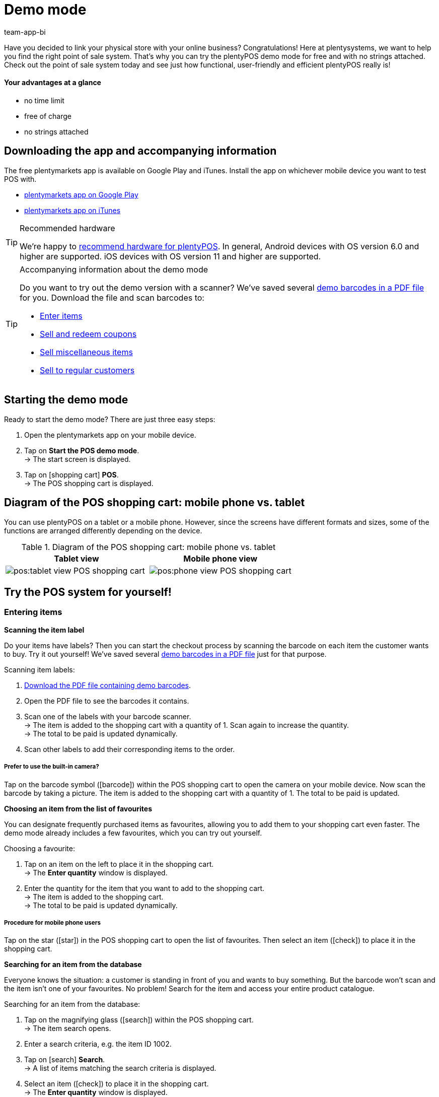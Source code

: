 = Demo mode
:author: team-app-bi
:keywords: App demo, POS demo mode, plentyPOS demo, plenty POS demo, plenty POS, plentyPOS test, test plentyPOS, plentyPOS test
:description: Want to link your physical store with your online business? See what the free demo version of plentyPOS has to offer.

Have you decided to link your physical store with your online business? Congratulations! Here at plentysystems, we want to help you find the right point of sale system.
That’s why you can try the plentyPOS demo mode for free and with no strings attached. Check out the point of sale system today and see just how functional, user-friendly and efficient plentyPOS really is!

[discrete]
==== Your advantages at a glance

* no time limit
* free of charge
* no strings attached

[#200]
== Downloading the app and accompanying information

The free plentymarkets app is available on Google Play and iTunes. Install the app on whichever mobile device you want to test POS with.

* link:https://play.google.com/store/apps/details?id=eu.plentymarkets.mobile&hl=en[plentymarkets app on Google Play^]
* link:https://apps.apple.com/gb/app/plentymarkets/id957702618[plentymarkets app on iTunes^]

[TIP]
.Recommended hardware
====
We’re happy to xref:app:installation.adoc#400[recommend hardware for plentyPOS]. In general, Android devices with OS version 6.0 and higher are supported. iOS devices with OS version 11 and higher are supported.
====

[TIP]
.Accompanying information about the demo mode
====
Do you want to try out the demo version with a scanner? We’ve saved several link:https://cdn02.plentymarkets.com/pmsbpnokwu6a/frontend/POS_Demo-Mode_data.pdf[demo barcodes in a PDF file^] for you. Download the file and scan barcodes to:

* xref:pos:demo.adoc#500[Enter items]
* xref:pos:demo.adoc#1300[Sell and redeem coupons]
* xref:pos:demo.adoc#2700[Sell miscellaneous items]
* xref:pos:demo.adoc#2800[Sell to regular customers]
====

[#300]
== Starting the demo mode

[.instruction]

Ready to start the demo mode? There are just three easy steps:

. Open the plentymarkets app on your mobile device.
. Tap on *Start the POS demo mode*. +
→ The start screen is displayed.
. Tap on icon:shopping-cart[role="darkGrey"] *POS*. +
→ The POS shopping cart is displayed.

[#400]
== Diagram of the POS shopping cart: mobile phone vs. tablet

You can use plentyPOS on a tablet or a mobile phone. However, since the screens have different formats and sizes, some of the functions are arranged differently depending on the device.

.Diagram of the POS shopping cart: mobile phone vs. tablet
[frame="none"]
|===
| Tablet view | Mobile phone view

a| image::pos:tablet-view-POS-shopping-cart.png[]
a| image::pos:phone-view-POS-shopping-cart.png[]

|===

== Try the POS system for yourself!

[#500]
=== Entering items

[#600]
[.collapseBox]
.*Scanning the item label*
--
Do your items have labels? Then you can start the checkout process by scanning the barcode on each item the customer wants to buy. Try it out yourself! We’ve saved several link:https://cdn02.plentymarkets.com/pmsbpnokwu6a/frontend/POS_Demo-Mode_data.pdf[demo barcodes in a PDF file^] just for that purpose.

[.instruction]

Scanning item labels:

. link:https://cdn02.plentymarkets.com/pmsbpnokwu6a/frontend/POS_Demo-Mode_data.pdf[Download the PDF file containing demo barcodes^].
. Open the PDF file to see the barcodes it contains.
. Scan one of the labels with your barcode scanner. +
→ The item is added to the shopping cart with a quantity of 1. Scan again to increase the quantity. +
→ The total to be paid is updated dynamically.
. Scan other labels to add their corresponding items to the order.

[discrete]
===== Prefer to use the built-in camera?

Tap on the barcode symbol (icon:barcode[role="blue"]) within the POS shopping cart to open the camera on your mobile device. Now scan the barcode by taking a picture. The item is added to the shopping cart with a quantity of 1. The total to be paid is updated.


--

[#700]
[.collapseBox]
.*Choosing an item from the list of favourites*
--
You can designate frequently purchased items as favourites, allowing you to add them to your shopping cart even faster. The demo mode already includes a few favourites, which you can try out yourself.

[.instruction]

Choosing a favourite:

. Tap on an item on the left to place it in the shopping cart. +
→ The *Enter quantity* window is displayed.
. Enter the quantity for the item that you want to add to the shopping cart. +
→ The item is added to the shopping cart. +
→ The total to be paid is updated dynamically.

//5 Sek Video

[discrete]
===== Procedure for mobile phone users

Tap on the star (icon:star[role="blue"]) in the POS shopping cart to open the list of favourites. Then select an item (icon:check[role="green"]) to place it in the shopping cart.


--

[#800]
[.collapseBox]
.*Searching for an item from the database*
--
Everyone knows the situation: a customer is standing in front of you and wants to buy something. But the barcode won’t scan and the item isn’t one of your favourites. No problem! Search for the item and access your entire product catalogue.

[.instruction]
Searching for an item from the database:

. Tap on the magnifying glass (icon:search[role="blue"]) within the POS shopping cart. +
→ The item search opens.
. Enter a search criteria, e.g. the item ID 1002.
. Tap on icon:search[role="blue"] *Search*. +
→ A list of items matching the search criteria is displayed.
. Select an item (icon:check[role="green"]) to place it in the shopping cart. +
→ The *Enter quantity* window is displayed.
. Enter the quantity for the item that you want to add to the shopping cart. +
→ The item is added to the shopping cart. +
→ The total to be paid is updated dynamically.

--

[#900]
=== Receiving a payment

[#1000]
[.collapseBox]
.*Cash payments*
--
Once you’ve placed all the items in the POS shopping cart, you’re ready to accept payment. Try out a cash payment in the demo mode!

[.instruction]
Receiving a cash payment:

. Tap in the amount you received from the customer.
. Tap on icon:money[role="green"] *Payment received*. +
→ The order is created and you see how much change you should give. +
→ A receipt is printed. The demo mode simulates printing.
. Tap on icon:shopping-cart[role="blue"] *New order* to start the next checkout procedure.

[discrete]
===== Procedure for mobile phone users

Tap on the green arrow (icon:long-arrow-right[role="green"]) in the POS shopping cart to access the payment functions.

--

[#1100]
[.collapseBox]
.*Card payments*
--
Do you accept credit and debit cards? xref:pos:demo.adoc#3000[In the full version], you can directly link your card terminals to plentysystems. Unfortunately, this is not possible in the demo version, but you can still get a feel for card payments by simulating the process with a disconnected card terminal.

[.instruction]
Accepting card payments:

. Tap on icon:credit-card[role="blue"] *POS terminal*.
. Complete the transaction on your POS terminal.
. Tap on icon:check[role="green"] *Payment received/Complete payment*. +
→ The order is created. +
→ A receipt is printed. The demo mode simulates printing.
. Tap on icon:shopping-cart[role="blue"] *New order* to start the next checkout procedure.

[discrete]
===== Procedure for mobile phone users

Tap on the green arrow (icon:long-arrow-right[role="green"]) in the POS shopping cart to access the payment functions.


--

[#1200]
[.collapseBox]
.*Partial payment or mixed payment*
--
Does your customer want to pay half the amount with cash and the other half with a card? No problem! Try accepting partial payments or mixed payments in the demo mode.

[.instruction]
Accepting multiple payments with different payment methods:

. Tap in the amount you received with the first payment method, e.g. cash.
. Tap on icon:money[role="green"] *Payment received*. +
→ The remaining amount will automatically be updated.
. Tap in the amount you received with the second payment method, e.g. debit card. +
. Tap on icon:credit-card[role="blue"] *POS terminal*.
. Complete the transaction on your POS terminal.
. Tap on icon:check[role="green"] *Payment received/Complete payment*. +
→ The remaining amount will automatically be updated.
. Repeat these steps until the entire amount has been paid. +
→ The order is created. +
→ A receipt is printed. The demo mode simulates printing.
. Tap on icon:shopping-cart[role="blue"] *New order* to start the next checkout procedure.

[discrete]
===== Procedure for mobile phone users

Tap on the green arrow (icon:long-arrow-right[role="green"]) in the POS shopping cart to access the payment functions.


[discrete]
===== Viewing or undoing partial payments

Tap on the blue *Received* bar to see the partial payments you’ve already received. Then tap on the delete icon (icon:trash[role="red"]) to undo a partial payment. The remaining amount will automatically be updated.


//5 Sek Video

--

[#1300]
=== Coupons

[#1400]
[.collapseBox]
.*Selling coupons*
--
Pre-paid coupons are a popular gift idea. With plentyPOS, you can sell coupons and accept them as a payment method. Try it out with an example coupon!

Just like any other item, you can add coupons to the POS shopping cart by xref:pos:demo.adoc#500[scanning the barcode], by xref:pos:demo.adoc#500[choosing it from the list of favourites] or by xref:pos:demo.adoc#500[manually entering its item number].

The demo mode includes a fictional coupon that you can try out. link:https://cdn02.plentymarkets.com/pmsbpnokwu6a/frontend/POS_Demo-Mode_data.pdf[Download the PDF file^] and scan the barcode for the example coupon. Alternatively, manually add the “coupon” item (ID 1076) to the shopping cart.

Then activate the coupon by generating a new code or by using an existing code. The coupon code will then be printed on the POS receipt.

--

[#1500]
[.collapseBox]
.*Accepting coupons as a payment method*
--
Customers can pay for their items with coupons. Once you’ve xref:pos:demo.adoc#500[entered all of the items] that the customer wants to buy, your customer can use a coupons to pay for the items in part or in full.

We’ve created four fictional coupons, which you can try out in the demo mode. Each coupons is for a different amount of money and has a different code.

[.instruction]
Accepting a coupon as a payment method:

. link:https://cdn02.plentymarkets.com/pmsbpnokwu6a/frontend/POS_Demo-Mode_data.pdf[Download the PDF file containing demo coupons^].
. Open the PDF file and look for coupons of the type “multi-purpose”.
. Scan the barcode on the coupon. +
→ The total to be paid is updated dynamically.
. If the coupon doesn’t cover the entire amount, then accept payment for the remaining amount. +
→ The order is created. +
→ A receipt is printed. The demo mode simulates printing.

[discrete]
===== Procedure for mobile phone users

Tap on the green arrow (icon:long-arrow-right[role="green"]) in the POS shopping cart to access the payment functions.


[discrete]
===== Manually entering the coupon code

You can enter the coupon code manually instead of scanning the barcode. Tap on the gift symbol (icon:gift[role="blue"]) and manually enter the coupon code into the field.


--

[#1600]
=== Granting discounts

[.collapseBox]
.*Lowering the price of a specific item*
--
Did you and your customer agree on a special price? For example, maybe an item was damaged and you agreed to sell it for half price.

Tap on an item and change its data directly while ringing up the customer. The changes only apply to this order. They do not modify the item data record in the plentysystems.

//5 Sek Video

--

[#1700]
[.collapseBox]
.*Lowering the price of the entire order*
--
Do you give your customers incentives to buy a little more? For example, do customers get a 5% discount if the spend 50 euros or more? Or do customers get 5 euros off a specific brand? plentyPOS makes it easy to grant discounts on the entire order.

[.instruction]
Granting a discount on the entire order:

. Tap on the gift symbol (icon:gift[role="blue"]) within the POS shopping cart. +
→ The discount screen will be displayed.
. Enter a number into the *Discount* field, e.g. 5.
. Tap on icon:percent[role="darkGrey"] *Percentage* or icon:money[role="darkGrey"] *Fixed*, to specify whether the 5 refers to a percentage or a fixed monetary amount, e.g. 5% or 5 euros. +
→ The total to be paid is updated dynamically.

//5 Sek Video

--

[#1800]
[.collapseBox]
.*Accepting promotional coupons*
--

Promotional coupons are a good way to attract customers to your store. Give customers an incentive to come in by granting them discounts such as:

* 20% off of selected products
* Buy two, get one free
* 50 cents off

Once you’ve xref:pos:demo.adoc#500[entered all of the items as usual], you can subtract the coupon value from the amount owed.

We’ve created two fictional promotional coupons, which you can try out in the demo mode. Each promotional coupon is for a different percent discount and has a different code.

[.instruction]
Subtracting promotional coupons from the amount owed:

. link:https://cdn02.plentymarkets.com/pmsbpnokwu6a/frontend/POS_Demo-Mode_data.pdf[Download the PDF file containing demo promotional coupons^].
. Open the PDF file and look for coupons of the type “special offer”.
. Scan the barcode on the promotional coupon. +
→ The total to be paid is updated dynamically.
. Accept payment for the remaining amount. +
→ The order is created. +
→ A receipt is printed. The demo mode simulates printing.

[discrete]
===== Procedure for mobile phone users

Tap on the green arrow (icon:long-arrow-right[role="green"]) in the POS shopping cart to access the payment functions.


[discrete]
===== Manually entering the coupon code

You can enter the coupon code manually instead of scanning the barcode. Tap on the gift symbol (icon:gift[role="blue"]) and manually enter the coupon code into the field.


//5 Sek Video

--

[#1900]
=== Cancellations and returns

[#2000]
[.collapseBox]
.*Cancelling an order directly after the purchase*
--
Your customer just bought an item. But uh-oh, now he’s noticed it’s the wrong one. Now he wants to cancel the transaction.

[.instruction]
Cancelling an order directly after purchase:

. From the end screen, tap on icon:trash[role="red"] *Cancel order*.
. Tap on icon:check[role="blue"] *Yes*. +
. Was the original order paid for with a credit or debit card? Decide whether the customer should be refunded in cash (icon:money[role="blue"]) or via the terminal (icon:credit-card[role="blue"]). +
→ The order is cancelled.
. Refund the customer directly or process the refund via the POS terminal.

--

[#2100]
[.collapseBox]
.*Cancelling an order the same day it was purchased*
--
Your customer bought an item in the morning and then later that afternoon noticed it was the wrong one. Can he still cancel the transaction?

plentyPOS allows you to cancel orders that were created _since the last Z report_.

[.instruction]
Cancelling an order:

. From the start screen, tap on icon:trash[role="red"] *Cancel order*. +
→ A list of all orders created for this POS since the last Z report is displayed.
. Tap on the trash can (icon:trash[role="red"]) next to the order.
. Tap on icon:check[role="blue"] *Yes*.
. Was the original order paid for with a credit or debit card? Decide whether the customer should be refunded in cash (icon:money[role="blue"]) or via the terminal (icon:credit-card[role="blue"]). +
→ The order is cancelled.
. Refund the customer directly or process the refund via the POS terminal.

--

[#2200]
[.collapseBox]
.*Your customer wants to return items*
--

Imagine your customer bought each of his three nephews a new Christmas jumper. But children grow like weeds and two of the kids didn’t fit into their jumpers on Christmas morning. Now in January, your customer wants to return two of the three jumpers.

Since the order was created before the last Z report, it can no longer be cancelled. The order needs to be _returned_ instead.

[discrete]
===== Did your customer bring the receipt?

If your customer brought the receipt with him, then you can find the original order, e.g. by looking at the receipt number. In this case, you can directly link the return to the original order.

Of course, even if you _can’t_ link the return to the original order, it will still be possible to accept the return. You’ll just have to proceed a little differently. Both procedures are described below.


[discrete]
===== Do you use a scanner?

The procedure differs a little depending on whether you use a scanner or enter the data manually. Both procedures are described below.


[[table-return-receipt]]
[width="100%"]
[cols="2,2"]
|====
|Receipt + Scanner |Receipt + Enter data manually

a|[instruction]

. From the start screen, tap on icon:undo[role="darkGrey"] *Return*.
. *_Mobile phone users_*: Tap on the file (icon:file-text-o[role="blue"]).
. Tap on icon:search[role="blue"] *Search order*.
. Scan the barcode on the receipt. +
→ The order data is displayed.
. Scan the barcode of the items that the customer wants to return. +
→ The scanned item is added to the return with a quantity of 1. As such, every item to be returned must be scanned individually.
. *_Mobile phone users_*: Tap on the green arrow (icon:long-arrow-right[role="green"]). +
→ A summary of the return is displayed.
. Tap on icon:money[role="green"] *Complete and pay out cash* or on icon:gift[role="green"] *Complete and create coupon*.
. Refund the customer in cash or with a coupon.

a|[instruction]

. From the start screen, tap on icon:undo[role="darkGrey"] *Return*.
. *_Mobile phone users_*: Tap on the file (icon:file-text-o[role="blue"]).
. Tap on icon:search[role="blue"] *Search order*.
. Enter a search criterion. +
→ The order data is displayed and all of the items are pre-selected.
. Tap on the trash can (icon:trash[role="red"]) next to all of the items that should not be returned.
. *_Mobile phone users_*: Tap on the green arrow (icon:long-arrow-right[role="green"]). +
→ A summary of the return is displayed.
. Tap on icon:money[role="green"] *Complete and pay out cash* or on icon:gift[role="green"] *Complete and create coupon*.
. Refund the customer in cash or with a coupon.
|====


[[table-return-no-receipt]]
[width="100%"]
[cols="2,2"]
|====
|No receipt + Scanner |No receipt + Enter data manually

a|[instruction]

. From the start screen, tap on icon:undo[role="darkGrey"] *Return*.
. Scan the barcode of the items that the customer wants to return. +
→ The scanned item is added to the return with a quantity of 1. As such, every item to be returned must be scanned individually.
. *_Mobile phone users_*: Tap on the green arrow (icon:long-arrow-right[role="green"]). +
→ A summary of the return is displayed.
. Tap on icon:money[role="green"] *Complete and pay out cash* or on icon:gift[role="green"] *Complete and create coupon*.
. Refund the customer in cash or with a coupon.

a|[instruction]

. From the start screen, tap on icon:undo[role="darkGrey"] *Return*.
. Tap on the magnifying glass (icon:search[role="blue"]). +
→ The item search opens.
. Enter a search criterion. +
. Tap on (icon:search[role="blue"]) *Search*. +
→ A list of items matching the search criteria is displayed.
. Select an item (icon:check[role="green"]) to add it to the return. +
→ The *Enter quantity* window is displayed.
. Enter the quantity for the item that you want to add to the return. +
→ The item is added to the return.
. *_Mobile phone users_*: Tap on the green arrow (icon:long-arrow-right[role="green"]). +
→ A summary of the return is displayed.
. Tap on icon:money[role="green"] *Complete and pay out cash* or on icon:gift[role="green"] *Complete and create coupon*.
. Refund the customer in cash or with a coupon.
|====

--

[#2210]
=== Reports

[#2220]
[.collapseBox]
.*Documenting the cash on hand*
--

You can check how much cash is in the register at any given time. This is done by creating a so-called “till count” report. The banknotes and coins are physically counted and the result is documented.

[.instruction]
Saving a till count result:

. From the start screen, tap on icon:money[role="darkGrey"] *Till count*. +
→ The lowest coin denomination is preselected.
. Use the numpad to enter the number of coins you counted for this denomination.
. Tap on the return arrow (icon:level-down[role="green"]) to jump to the next denomination. Repeat this process until you have entered the quantity of all coins and notes.
. Tap on icon:check[role="green"] *Save till count*. +
→ A till count report will be created. In the full version, the result is saved in plentysystems. The demo mode simulates the result.
. If the actual cash on hand differs from the expected cash on hand, then you may want to book the difference.

[discrete]
===== Mobile phone vs. tablet view

If you use a mobile phone, then you can swipe left or right to switch from one denomination to the next. +
If you use a tablet, then you can directly tap on a denomination on the left.


[discrete]
===== What if I don’t want to count each coin and banknote individually?

If you use a mobile phone and you don’t want to enter each denomination individually, then tap on icon:long-arrow-right[role="green"] *Skip denominations* and enter the total amount. +
If you use a tablet and you don’t want to enter each denomination individually, then tap on the field *Overwrite* and enter the total amount.


--

[#2230]
[.collapseBox]
.*Documenting daily revenue*
--

At the end of the day, it’s customary to document how much revenue was generated in the last 24 hours. This is done by creating a so-called “Z report”.

Strictly speaking, a Z report documents the revenue accrued since the last Z report. In some countries, sellers are required to save these reports for fiscal purposes.

[.instruction]
Creating a Z report:

. From the start screen, tap on icon:file-text-o[role="darkGrey"] *Z report*.
. Count the actual cash on hand and enter this amount.
. Tap on icon:check[role="green"] *Create z report*. +
→ The Z report is created. In the full version, the report is given a consecutive number and it is saved in plentysystems. The demo mode simulates the report. +
→ The daily revenue is reset to 0.

--

[#2300]
=== Additional functions

[#2400]
[.collapseBox]
.*Pausing transactions*
--
Imagine you're in the middle of a transaction and your customer says he's forgotten something. But the next customer is already waiting in line. Don’t worry! You can simply “park” the first customer’s transaction. Then you can ring up the second customer in the meantime.

[.instruction]
Parking an order:

. Tap on the vertical ellipsis (icon:ellipsis-v[role="blue"]) at the top right of the POS shopping cart. +
→ Additional options are displayed.
. Tap on icon:download[role="blue"] *Park receipt*. +
→ The *Park receipt* window is displayed.
. Tap on icon:check[role="blue"] *Yes*. +
→ The order is saved and a new transaction can be started.

//5 Sek Video

[discrete]
===== Retrieving a parked order

Tap on the vertical ellipsis again (icon:ellipsis-v[role="blue"]) and then tap on icon:upload[role="blue"] *Load receipt*. You’ll see an overview of all the parked orders. Tap on an order to load it and continue the transaction.


--

[#2500]
[.collapseBox]
.*Modifying the item data in special cases*
--
Did you accidentally enter the wrong item quantity? Or is one of the items damaged and you agreed on special price with your customer?

Tap on an item and change its data directly while ringing up the customer. The changes only apply to this order. They do not modify the item data record in plentysystems.

//5 Sek Video

--

[#2600]
[.collapseBox]
.*Depositing or withdrawing cash from the register*
--
Is your cashier starting to run out of change? Then you’ll need to put more coins in the till drawer and of course, document the procedure correctly.

[.instruction]
Booking a cash deposit or withdrawal:

. From the start screen, tap on icon:money[role="darkGrey"] *Deposits and withdrawals*.
. Select a reason from the drop-down list.
. Enter text into the field *Additional information* and thus define the event as precisely as possible.
. Enter the amount with the number pad.
. Depending on the situation, tap on icon:long-arrow-down[role="green"] *Deposit* or icon:long-arrow-up[role="red"] *Withdrawal*. +
→ The cash drawer will open and a receipt will be printed. The demo mode simulates printing.

[discrete]
===== Save your own reasons and accounts in the full version

Revenue needs to be booked separately if it flows into or out of your cash register for any reason other than sales.
Sales are booked on so-called _revenue accounts_ whereas events like deposits and withdrawals are saved on _booking accounts_, along with their appropriate reasons.

The demo version includes several example reasons. But you can save your own reasons and booking accounts in the full version. This allows you to differentiate between events that affect your revenue and events that don’t.


--

[#2700]
[.collapseBox]
.*Miscellaneous items with dummy data records*
--
Do you have a bargain bin in your store? Miscellaneous items, seasonal items, remnants - these sorts of items usually aren’t worth the time it takes to enter data into plentysystems. However, you can still sell them with the help of dummy data records. Try it out in the demo version!

Just like any other item, you can enter dummy items by xref:pos:demo.adoc#500[scanning the barcode], by xref:pos:demo.adoc#500[choosing it from the list of favourites] or by xref:pos:demo.adoc#500[manually entering its item number].
Then enter the price at which this item should be sold.

Scan the example dummy item or add the “dummy” item (ID 1080) to the shopping cart.

--

[#2800]
[.collapseBox]
.*Selling to regular customers*
--
Do you treat some customers like VIPs? With plentyPOS, you can load a specific customer data record and then allow this customer to buy items at a reduced price.
[.instruction]
Selecting a regular customer:

. Tap on the address card (icon:address-card-o[role="blue"]) within the POS shopping cart. +
→ The current customer data record is displayed.
. Tap on the magnifying glass (icon:search[role="blue"]). +
→ The customer search opens.
. Enter a search criterion.
. Tap on icon:search[role="blue"] *Search*. +
→ You’ll see all the customer data records that were found.
. Tap on a data record to select it.
. Tap on icon:check[role="green"] *Use address* to use this customer data record for the current transaction.
. Decide whether you want to update the prices for this customer.

--

[#2850]
[.collapseBox]
.*Selling items online and having customers pick them up (Click & Collect)*
--
Do you run an online shop as well as a brick and mortar store? If so, then you can allow customers to buy items online and pick them up personally in your local store.

Furthermore, customers can decide if they would rather pay for their items while ordering online or when they come to pick up their items in person.

[.instruction]
Completing online orders at the POS:

. Tap on the vertical ellipsis (icon:ellipsis-v[role="blue"]) at the top right of the POS shopping cart. +
→ Additional options are displayed.
. Tap on icon:file-text-o[role="blue"] *Load order*. +
→ The order search opens.
. Did your customer bring a receipt? If yes, scan the barcode. Otherwise enter a search criterion and tap on icon:search[role="blue"] *Search*. +
→ The order details are loaded into the POS.
. If the items were not paid for in advance, then accept payment as usual.
. Hand over the items.
. Tap on icon:cube[role="green", stack="arrow-right,lr,green"] *Book outgoing items*. +
→ The items are booked out of the warehouse.

[discrete]
===== Try it with paid and unpaid orders!

The demo mode includes three fictions orders that are included link:https://cdn02.plentymarkets.com/pmsbpnokwu6a/frontend/POS_Demo-Mode_data.pdf[in the PDF file^]. Search for these orders and try out different click and collect scenarios:

* Order ID 1 was partially paid
* Order ID 2 was fully paid
* Order ID 3 was not paid


--

[#2900]
[.collapseBox]
.*Switching to a different user account*
--
Will your employees share devices? Constantly logging in and out can quickly waste a lot of time. Instead of having users log out, it will be faster if they use a PIN to switch from one account to another.

Try it out in the demo mode! We’ve created three fictional cashiers who you can work with. Each cashier has their own app PIN.

[.instruction]
Switching to a different user account:

. link:https://cdn02.plentymarkets.com/pmsbpnokwu6a/frontend/POS_Demo-Mode_data.pdf[Download the PDF file containing cashier app PINs^].
. Open the PDF file to see the app PINs it contains.
. From the app’s start screen, tap on the user icon (icon:user[role="blue"]) in the top right corner. +
→ You will see a list of people who have an app PIN. +
. Tap on the desired user account.
. Enter the app PIN for the user. +
→ The user account is switched.

--


[#3000]
== Switch to the full version

Have we sparked your interest? Then get the full version today!

* link:https://get.plentymarkets.com/?contract_type=startbasic#order-now[https://get.plentymarkets.com/^]

Do you have further questions about plentyPOS or about our editions? We’re happy to assist you! Contact our link:https://www.plentymarkets.com/dialogue/contact/[sales team^] any time.
